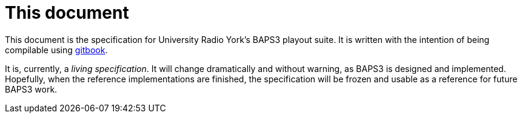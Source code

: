 = This document
:gitbook: https://github.com/GitbookIO/gitbook

This document is the specification for University Radio York's BAPS3
playout suite.  It is written with the intention of being compilable
using {gitbook}[gitbook].

It is, currently, a _living specification_.  It will change
dramatically and without warning, as BAPS3 is designed and implemented.
Hopefully, when the reference implementations are finished, the
specification will be frozen and usable as a reference for future
BAPS3 work.


